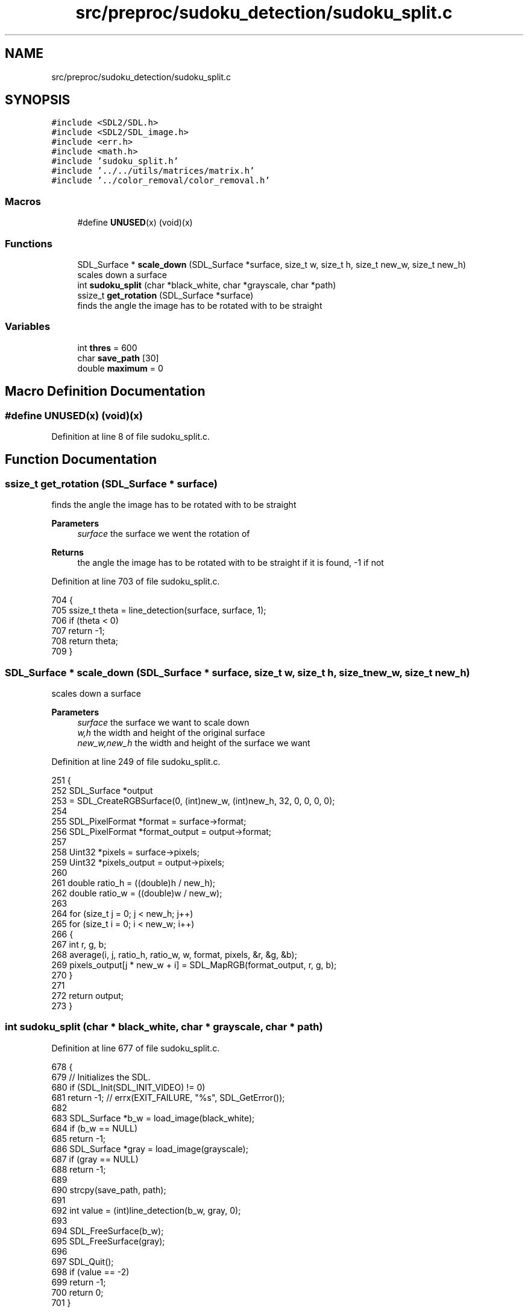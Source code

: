 .TH "src/preproc/sudoku_detection/sudoku_split.c" 3 "Fri Nov 11 2022" "OCR-Lezcollitade" \" -*- nroff -*-
.ad l
.nh
.SH NAME
src/preproc/sudoku_detection/sudoku_split.c
.SH SYNOPSIS
.br
.PP
\fC#include <SDL2/SDL\&.h>\fP
.br
\fC#include <SDL2/SDL_image\&.h>\fP
.br
\fC#include <err\&.h>\fP
.br
\fC#include <math\&.h>\fP
.br
\fC#include 'sudoku_split\&.h'\fP
.br
\fC#include '\&.\&./\&.\&./utils/matrices/matrix\&.h'\fP
.br
\fC#include '\&.\&./color_removal/color_removal\&.h'\fP
.br

.SS "Macros"

.in +1c
.ti -1c
.RI "#define \fBUNUSED\fP(x)   (void)(x)"
.br
.in -1c
.SS "Functions"

.in +1c
.ti -1c
.RI "SDL_Surface * \fBscale_down\fP (SDL_Surface *surface, size_t w, size_t h, size_t new_w, size_t new_h)"
.br
.RI "scales down a surface "
.ti -1c
.RI "int \fBsudoku_split\fP (char *black_white, char *grayscale, char *path)"
.br
.ti -1c
.RI "ssize_t \fBget_rotation\fP (SDL_Surface *surface)"
.br
.RI "finds the angle the image has to be rotated with to be straight "
.in -1c
.SS "Variables"

.in +1c
.ti -1c
.RI "int \fBthres\fP = 600"
.br
.ti -1c
.RI "char \fBsave_path\fP [30]"
.br
.ti -1c
.RI "double \fBmaximum\fP = 0"
.br
.in -1c
.SH "Macro Definition Documentation"
.PP 
.SS "#define UNUSED(x)   (void)(x)"

.PP
Definition at line 8 of file sudoku_split\&.c\&.
.SH "Function Documentation"
.PP 
.SS "ssize_t get_rotation (SDL_Surface * surface)"

.PP
finds the angle the image has to be rotated with to be straight 
.PP
\fBParameters\fP
.RS 4
\fIsurface\fP the surface we went the rotation of 
.RE
.PP
\fBReturns\fP
.RS 4
the angle the image has to be rotated with to be straight if it is found, -1 if not 
.RE
.PP

.PP
Definition at line 703 of file sudoku_split\&.c\&.
.PP
.nf
704 {
705     ssize_t theta = line_detection(surface, surface, 1);
706     if (theta < 0)
707         return -1;
708     return theta;
709 }
.fi
.SS "SDL_Surface * scale_down (SDL_Surface * surface, size_t w, size_t h, size_t new_w, size_t new_h)"

.PP
scales down a surface 
.PP
\fBParameters\fP
.RS 4
\fIsurface\fP the surface we want to scale down 
.br
\fIw,h\fP the width and height of the original surface 
.br
\fInew_w,new_h\fP the width and height of the surface we want 
.RE
.PP

.PP
Definition at line 249 of file sudoku_split\&.c\&.
.PP
.nf
251 {
252     SDL_Surface *output
253         = SDL_CreateRGBSurface(0, (int)new_w, (int)new_h, 32, 0, 0, 0, 0);
254 
255     SDL_PixelFormat *format = surface->format;
256     SDL_PixelFormat *format_output = output->format;
257 
258     Uint32 *pixels = surface->pixels;
259     Uint32 *pixels_output = output->pixels;
260 
261     double ratio_h = ((double)h / new_h);
262     double ratio_w = ((double)w / new_w);
263 
264     for (size_t j = 0; j < new_h; j++)
265         for (size_t i = 0; i < new_w; i++)
266         {
267             int r, g, b;
268             average(i, j, ratio_h, ratio_w, w, format, pixels, &r, &g, &b);
269             pixels_output[j * new_w + i] = SDL_MapRGB(format_output, r, g, b);
270         }
271 
272     return output;
273 }
.fi
.SS "int sudoku_split (char * black_white, char * grayscale, char * path)"

.PP
Definition at line 677 of file sudoku_split\&.c\&.
.PP
.nf
678 {
679     // Initializes the SDL\&.
680     if (SDL_Init(SDL_INIT_VIDEO) != 0)
681         return -1; // errx(EXIT_FAILURE, "%s", SDL_GetError());
682 
683     SDL_Surface *b_w = load_image(black_white);
684     if (b_w == NULL)
685         return -1;
686     SDL_Surface *gray = load_image(grayscale);
687     if (gray == NULL)
688         return -1;
689 
690     strcpy(save_path, path);
691 
692     int value = (int)line_detection(b_w, gray, 0);
693 
694     SDL_FreeSurface(b_w);
695     SDL_FreeSurface(gray);
696 
697     SDL_Quit();
698     if (value == -2)
699         return -1;
700     return 0;
701 }
.fi
.SH "Variable Documentation"
.PP 
.SS "double maximum = 0"

.PP
Definition at line 12 of file sudoku_split\&.c\&.
.SS "char save_path[30]"

.PP
Definition at line 11 of file sudoku_split\&.c\&.
.SS "int thres = 600"

.PP
Definition at line 10 of file sudoku_split\&.c\&.
.SH "Author"
.PP 
Generated automatically by Doxygen for OCR-Lezcollitade from the source code\&.
